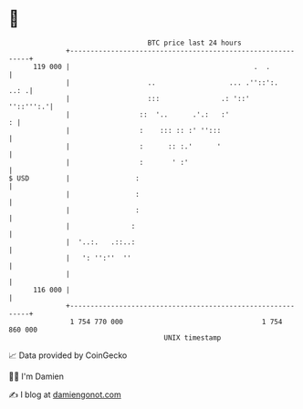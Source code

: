 * 👋

#+begin_example
                                     BTC price last 24 hours                    
                 +------------------------------------------------------------+ 
         119 000 |                                             .  .           | 
                 |                   ..                  ... .''::':.    ..: .| 
                 |                   :::               .: '::'      ''::''':.'| 
                 |                 ::  '..      .'.:   :'                   : | 
                 |                 :    ::: :: :' '':::                       | 
                 |                 :      :: :.'      '                       | 
                 |                 :       ' :'                               | 
   $ USD         |                :                                           | 
                 |                :                                           | 
                 |                :                                           | 
                 |               :                                            | 
                 |  '..:.   .::..:                                            | 
                 |   ': '':''  ''                                             | 
                 |                                                            | 
         116 000 |                                                            | 
                 +------------------------------------------------------------+ 
                  1 754 770 000                                  1 754 860 000  
                                         UNIX timestamp                         
#+end_example
📈 Data provided by CoinGecko

🧑‍💻 I'm Damien

✍️ I blog at [[https://www.damiengonot.com][damiengonot.com]]
